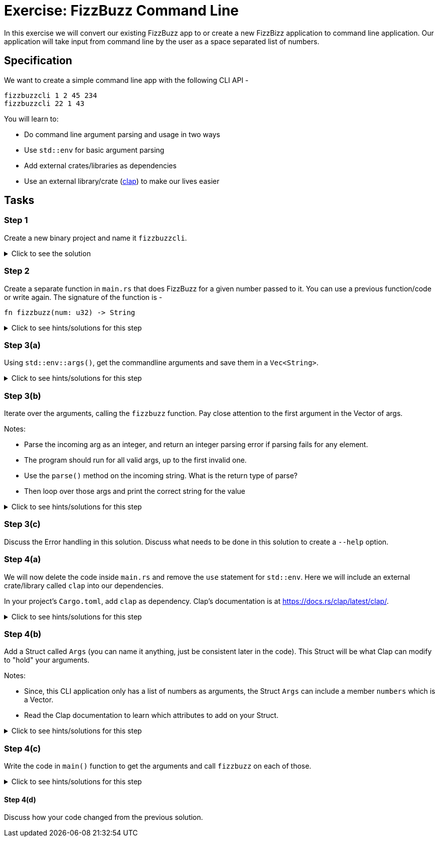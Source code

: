= Exercise: FizzBuzz Command Line
:source-language: rust

In this exercise we will convert our existing FizzBuzz app to or create a new FizzBizz application to command line application. Our application will take input from command line by the user as a space separated list of numbers.

== Specification

We want to create a simple command line app with the following CLI API -

[source,bash]
----
fizzbuzzcli 1 2 45 234
fizzbuzzcli 22 1 43
----

You will learn to:

* Do command line argument parsing and usage in two ways
* Use `std::env` for basic argument parsing
* Add external crates/libraries as dependencies
* Use an external library/crate (https://docs.rs/clap/latest/clap/[clap]) to make our lives easier

== Tasks

=== Step 1

Create a new binary project and name it `fizzbuzzcli`.

.Click to see the solution
[%collapsible]
====
[source,bash]
----
cargo new --bin fizzbuzzcli
----
====

=== Step 2

Create a separate function in `main.rs` that does FizzBuzz for a given number passed to it. You can use a previous function/code or write again. The signature of the function is -

[source,rust]
----
fn fizzbuzz(num: u32) -> String
----

.Click to see hints/solutions for this step
[%collapsible]
====
[source,rust]
----
fn fizzbuzz(num: u32) -> String {
    if num % 3 == 0 && num % 5 == 0 {
        format!("FizzBuzz")
    } else if num % 3 == 0 {
        format!("Fizz")
    } else if num % 5 == 0 {
        format!("Buzz")
    } else {
        format!("{}", num)
    }
}
----
====

=== Step 3(a)

Using `std::env::args()`, get the commandline arguments and save them in a `Vec<String>`.

.Click to see hints/solutions for this step
[%collapsible]
====
[source,rust]
----
// import std::env
use std::env;

fn main() {
    let args: Vec<String> = env::args().collect();
}
----
====

=== Step 3(b)

Iterate over the arguments, calling the `fizzbuzz` function. Pay close attention to the first argument in the Vector of args.

Notes:

* Parse the incoming arg as an integer, and return an integer parsing error if parsing fails for any element.
* The program should run for all valid args, up to the first invalid one.
* Use the `parse()` method on the incoming string. What is the return type of parse?
* Then loop over those args and print the correct string for the value

.Click to see hints/solutions for this step
[%collapsible]
====
[source,rust]
----
// import std::env
use std::env;

fn main() {
    let args: Vec<String> = env::args().collect();
    for arg in args[1..].iter() {
        let num_from_arg = arg.parse::<u32>();
        let res = match num_from_arg {
            Ok(num) => fizzbuzz(num),
            Err(e) => format!("Error {}", e),
        };
    println!("{}", res);
}
----
====

=== Step 3(c)

Discuss the Error handling in this solution.
Discuss what needs to be done in this solution to create a `--help` option.

=== Step 4(a)

We will now delete the code inside `main.rs` and remove the `use` statement for `std::env`. Here we will include an external crate/library called `clap` into our dependencies.

In your project's `Cargo.toml`, add `clap` as dependency. Clap's documentation is at https://docs.rs/clap/latest/clap/.

.Click to see hints/solutions for this step
[%collapsible]
====
[source,toml]
----
[package]
name = "fizzbuzzcli"
version = "0.1.0"
edition = "2021"

[dependencies]
clap = { version = "3.2.8", features = ["derive"] }
----
====

=== Step 4(b)

Add a Struct called `Args` (you can name it anything, just be consistent later in the code). This Struct will be what Clap can modify to "hold" your arguments.

Notes:

* Since, this CLI application only has a list of numbers as arguments, the Struct `Args` can include a member `numbers` which is a Vector.
* Read the Clap documentation to learn which attributes to add on your Struct.

.Click to see hints/solutions for this step
[%collapsible]
====
[source,rust]
----
#[derive(Parser, Debug, Default)]
struct Args {
    numbers: Vec<u32>,
}
----
====

=== Step 4(c)

Write the code in `main()` function to get the arguments and call `fizzbuzz` on each of those.

.Click to see hints/solutions for this step
[%collapsible]
====
[source,rust]
----
fn main() {
    let args = Args::parse().numbers;
    for arg in args {
        let res = fizzbuzz(arg);
        println!("{}", res);
    }
}
----
====

==== Step 4(d)

Discuss how your code changed from the previous solution.